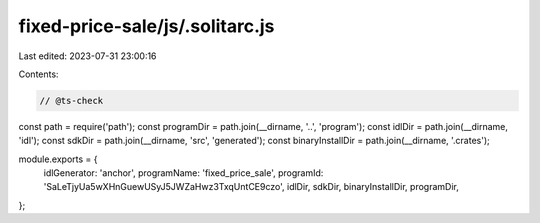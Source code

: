 fixed-price-sale/js/.solitarc.js
================================

Last edited: 2023-07-31 23:00:16

Contents:

.. code-block:: js

    // @ts-check
const path = require('path');
const programDir = path.join(__dirname, '..', 'program');
const idlDir = path.join(__dirname, 'idl');
const sdkDir = path.join(__dirname, 'src', 'generated');
const binaryInstallDir = path.join(__dirname, '.crates');

module.exports = {
  idlGenerator: 'anchor',
  programName: 'fixed_price_sale',
  programId: 'SaLeTjyUa5wXHnGuewUSyJ5JWZaHwz3TxqUntCE9czo',
  idlDir,
  sdkDir,
  binaryInstallDir,
  programDir,
};


